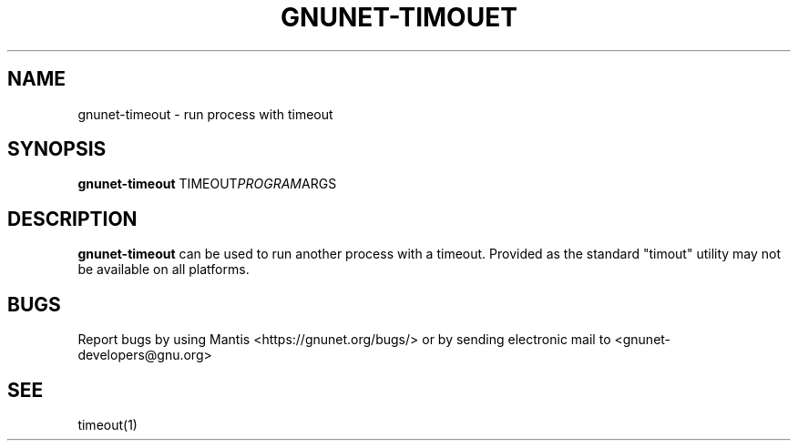 .TH GNUNET\-TIMOUET 1 "Jun 5, 2018" "GNUnet"

.SH NAME
gnunet\-timeout \- run process with timeout

.SH SYNOPSIS
.B gnunet\-timeout
.RI TIMEOUT PROGRAM ARGS
.br

.SH DESCRIPTION
\fBgnunet\-timeout\fP can be used to run another process with a
timeout.  Provided as the standard "timout" utility may not be
available on all platforms.

.SH BUGS
Report bugs by using Mantis <https://gnunet.org/bugs/> or by sending electronic mail to <gnunet\-developers@gnu.org>

.SH SEE
timeout(1)
